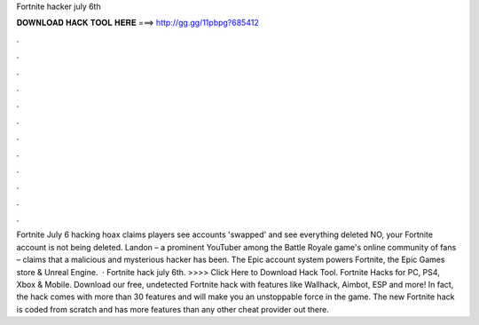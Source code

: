 Fortnite hacker july 6th

𝐃𝐎𝐖𝐍𝐋𝐎𝐀𝐃 𝐇𝐀𝐂𝐊 𝐓𝐎𝐎𝐋 𝐇𝐄𝐑𝐄 ===> http://gg.gg/11pbpg?685412

.

.

.

.

.

.

.

.

.

.

.

.

Fortnite July 6 hacking hoax claims players see accounts 'swapped' and see everything deleted NO, your Fortnite account is not being deleted. Landon – a prominent YouTuber among the Battle Royale game's online community of fans – claims that a malicious and mysterious hacker has been. The Epic account system powers Fortnite, the Epic Games store & Unreal Engine.  · Fortnite hack july 6th. >>>> Click Here to Download Hack Tool. Fortnite Hacks for PC, PS4, Xbox & Mobile. Download our free, undetected Fortnite hack with features like Wallhack, Aimbot, ESP and more! In fact, the hack comes with more than 30 features and will make you an unstoppable force in the game. The new Fortnite hack is coded from scratch and has more features than any other cheat provider out there.